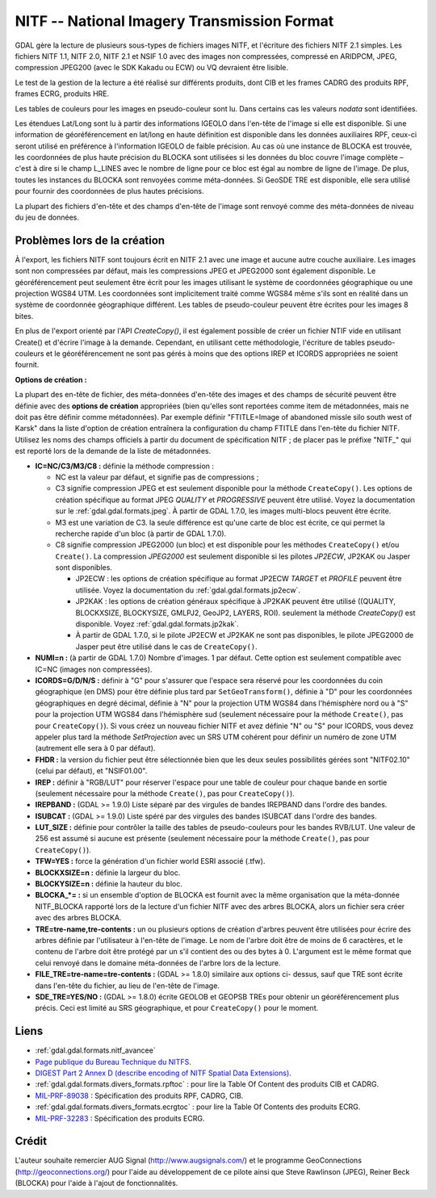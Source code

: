 .. _`gdal.gdal.formats.nitf`:

=============================================
NITF -- National Imagery Transmission Format
=============================================

GDAL gère la lecture de plusieurs sous-types de fichiers images NITF, et 
l'écriture des fichiers NITF 2.1 simples. Les fichiers  NITF 1.1, NITF 2.0, 
NITF 2.1 et NSIF 1.0 avec des images non compressées, compressé en  ARIDPCM, 
JPEG, compression JPEG200 (avec le SDK Kakadu ou ECW) ou VQ devraient être 
lisible.

Le test de la gestion de la lecture a été réalisé sur différents produits, dont 
CIB et les frames CADRG des produits RPF, frames ECRG, produits HRE.

Les tables de couleurs pour les images en pseudo-couleur sont lu. Dans certains 
cas les valeurs *nodata* sont identifiées.

Les étendues Lat/Long sont lu à partir des informations IGEOLO dans l'en-tête 
de l'image si elle est disponible. Si une information de géoréférencement en 
lat/long en haute définition est disponible dans les données auxiliaires RPF, 
ceux-ci seront utilisé en préférence à l'information IGEOLO de faible précision. 
Au cas où une instance de BLOCKA est trouvée, les coordonnées de plus haute 
précision du BLOCKA sont utilisées si les données du bloc couvre l'image 
complète – c'est à dire si le champ L_LINES avec le nombre de ligne pour ce 
bloc est égal au nombre de ligne de l'image. De plus, toutes les instances du 
BLOCKA sont renvoyées comme méta-données. Si GeoSDE TRE est disponible, elle sera 
utilisé pour fournir des coordonnées de plus hautes précisions.

La plupart des fichiers d'en-tête et des champs d'en-tête de l'image sont 
renvoyé comme des méta-données de niveau du jeu de données.

Problèmes lors de la création
==============================

À l'export, les fichiers NITF sont toujours écrit en NITF 2.1 avec une image et 
aucune autre couche auxiliaire. Les images sont non compressées par défaut, mais 
les compressions JPEG et JPEG2000 sont également disponible. Le géoréférencement 
peut seulement être écrit pour les images utilisant le système de coordonnées 
géographique ou une projection WGS84 UTM. Les coordonnées sont implicitement 
traité comme WGS84 même s'ils sont en réalité dans un système de coordonnée 
géographique différent. Les tables de pseudo-couleur peuvent être écrites pour 
les images 8 bites.

En plus de l'export orienté par l'API *CreateCopy()*, il est également 
possible de créer un fichier NTIF vide en utilisant Create() et d'écrire l'image 
à la demande. Cependant, en utilisant cette méthodologie, l'écriture de tables 
pseudo-couleurs et le géoréférencement ne sont pas gérés à moins que des options 
IREP et ICORDS appropriées ne soient fournit. 

**Options  de création :**

La plupart des en-tête de fichier, des méta-données d'en-tête des images et des 
champs de sécurité peuvent être définie avec des **options de création** 
appropriées (bien qu'elles sont reportées comme item de métadonnées, mais ne doit 
pas être définir comme métadonnées). Par exemple définir "FTITLE=Image of 
abandoned missle silo south west of Karsk" dans la liste d'option de création 
entraînera la configuration du champ FTITLE dans l'en-tête du fichier NITF. 
Utilisez les noms des champs officiels à partir du document de spécification NITF ; 
de placer pas le préfixe "NITF_" qui est reporté lors de la demande de la liste 
de métadonnées.

* **IC=NC/C3/M3/C8 :** définie la méthode compression :

  * NC est la valeur par défaut, et signifie pas de compressions ;
  * C3 signifie compression JPEG et est seulement disponible pour la méthode 
    ``CreateCopy()``. Les options de création spécifique au format JPEG *QUALITY* 
    et *PROGRESSIVE* peuvent être utilisé. Voyez la documentation sur le 
    :ref:`gdal.gdal.formats.jpeg`. À partir de GDAL 1.7.0, les images multi-blocs 
    peuvent être écrite.
  * M3 est une variation de C3. la seule différence est qu'une carte de bloc est 
    écrite, ce qui permet la recherche rapide d'un bloc (à partir de GDAL 1.7.0).
  * C8 signifie compression JPEG2000 (un bloc) et est disponible pour les  
    méthodes ``CreateCopy()`` et/ou ``Create()``. La compression *JPEG2000* est 
    seulement disponible si les pilotes *JP2ECW*, JP2KAK ou Jasper sont 
    disponibles.
    
    * JP2ECW : les options de création spécifique au format JP2ECW *TARGET* et 
      *PROFILE* peuvent être utilisée. Voyez la documentation du 
      :ref:`gdal.gdal.formats.jp2ecw`. 
    * JP2KAK : les options de création généraux spécifique à JP2KAK peuvent être 
      utilisé ((QUALITY, BLOCKXSIZE, BLOCKYSIZE, GMLPJ2, GeoJP2, LAYERS, ROI). 
      seulement la méthode *CreateCopy()* est disponible. Voyez 
      :ref:`gdal.gdal.formats.jp2kak`. 
    * À partir de GDAL 1.7.0, si le pilote JP2ECW et JP2KAK ne sont pas 
      disponibles, le pilote JPEG2000 de Jasper peut être utilisé dans le cas 
      de ``CreateCopy()``.

* **NUMI=n :** (à partir de GDAL 1.7.0) Nombre d'images. 1 par défaut. Cette 
  option  est seulement compatible avec IC=NC (images non compressées).
* **ICORDS=G/D/N/S :** définir à "G" pour s'assurer que l'espace sera 
  réservé pour les coordonnées du coin géographique (en DMS) pour être définie 
  plus tard par ``SetGeoTransform()``, définie à "D" pour les coordonnées 
  géographiques en degré décimal, définie à "N" pour la projection UTM WGS84 
  dans l'hémisphère nord ou à "S" pour la projection UTM WGS84 dans l'hémisphère 
  sud (seulement nécessaire pour la méthode ``Create()``, pas pour 
  ``CreateCopy()``). Si vous créez un nouveau fichier NITF et avez définie "N" 
  ou "S" pour ICORDS, vous devez appeler plus tard la méthode *SetProjection* 
  avec un SRS UTM cohérent pour définir un numéro de zone UTM (autrement elle 
  sera à 0 par défaut).
* **FHDR :** la version du fichier peut être sélectionnée bien que les 
  deux seules possibilités gérées sont "NITF02.10" (celui par défaut), et 
  "NSIF01.00". 
* **IREP :** définir à "RGB/LUT" pour réserver l'espace pour une table de 
  couleur pour chaque bande en sortie (seulement nécessaire pour la méthode 
  ``Create()``, pas pour ``CreateCopy()``).
* **IREPBAND :** (GDAL >= 1.9.0) Liste séparé par des virgules de bandes 
  IREPBAND dans l'ordre des bandes.
* **ISUBCAT :** (GDAL >= 1.9.0) Liste spéré par des virgules des bandes 
  ISUBCAT dans l'ordre des bandes.
* **LUT_SIZE :** définie pour contrôler la taille des tables de 
  pseudo-couleurs pour les bandes RVB/LUT. Une valeur de 256 est assumé si 
  aucune est présente (seulement nécessaire pour la méthode ``Create()``, pas 
  pour ``CreateCopy()``).
* **TFW=YES :** force la génération d'un fichier world ESRI associé (.tfw).
* **BLOCKXSIZE=n :** définie la largeur du bloc.
* **BLOCKYSIZE=n :** définie la hauteur du bloc.
* **BLOCKA_*= :** si un ensemble d'option de BLOCKA est fournit avec la même 
  organisation que la méta-donnée NITF_BLOCKA rapporté lors de la lecture d'un 
  fichier NITF avec des arbres BLOCKA, alors un fichier sera créer avec des 
  arbres BLOCKA.
* **TRE=tre-name,tre-contents :** un ou plusieurs options de création 
  d'arbres peuvent être utilisées pour écrire des arbres définie par 
  l'utilisateur à l'en-tête de l'image. Le nom de l'arbre doit être de moins de 
  6 caractères, et le contenu de l'arbre doit être protégé par un \ s'il 
  contient des \ ou des bytes à 0. L'argument est le même format que celui 
  renvoyé dans le domaine méta-données de l'arbre lors de la lecture.
* **FILE_TRE=tre-name=tre-contents :** (GDAL >= 1.8.0) similaire aux options ci-
  dessus, sauf que TRE sont écrite dans l'en-tête du fichier, au lieu de l'en-tête 
  de l'image.
* **SDE_TRE=YES/NO :** (GDAL >= 1.8.0) écrite GEOLOB et GEOPSB TREs pour obtenir 
  un géoréférencement plus précis. Ceci est limité au SRS géographique, et pour 
  ``CreateCopy()`` pour le moment.

Liens 
======

* :ref:`gdal.gdal.formats.nitf_avancee`
* `Page publique du Bureau Technique du NITFS <http://www.gwg.nga.mil/ntb/>`_.
* `DIGEST Part 2 Annex D (describe encoding of NITF Spatial Data Extensions) <http://www.gwg.nga.mil/ntb/baseline/docs/digest/part2_annex_d.pdf>`_.
* :ref:`gdal.gdal.formats.divers_formats.rpftoc` : pour lire la Table Of Content des produits CIB et CADRG.
* `MIL-PRF-89038 <http://www.everyspec.com/MIL-PRF/MIL-PRF+%28080000+-+99999%29/MIL-PRF-89038_25371/>`_ : Spécification des produits RPF, CADRG, CIB.
* :ref:`gdal.gdal.formats.divers_formats.ecrgtoc` : pour lire la Table Of Contents des produits ECRG.
* `MIL-PRF-32283 <http://www.everyspec.com/MIL-PRF/MIL-PRF+%28030000+-+79999%29/MIL-PRF-32283_26022/>`_ : Spécification des produits ECRG.

Crédit
=======

L'auteur souhaite remercier AUG Signal (http://www.augsignals.com/) et le 
programme GeoConnections (http://geoconnections.org/) pour l'aide au 
développement de ce pilote ainsi que Steve Rawlinson (JPEG), Reiner Beck 
(BLOCKA) pour l'aide à l'ajout de fonctionnalités.


.. yjacolin at free.fr, Yves Jacolin - 2014/02/24 (trunk 26980)